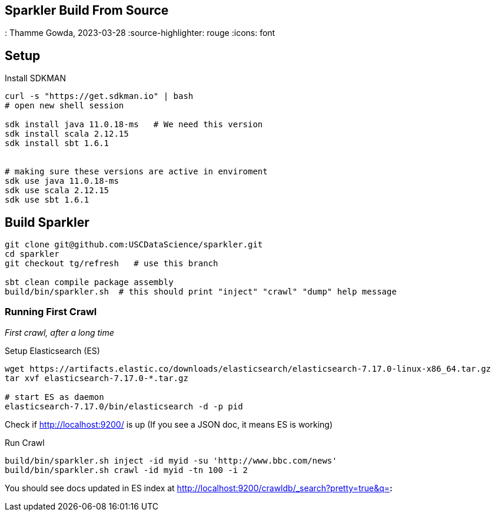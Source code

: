 == Sparkler Build From Source
: Thamme Gowda, 2023-03-28
:source-highlighter: rouge
:icons: font



== Setup 

Install SDKMAN

[source,bash]
----
curl -s "https://get.sdkman.io" | bash
# open new shell session
  
sdk install java 11.0.18-ms   # We need this version
sdk install scala 2.12.15
sdk install sbt 1.6.1


# making sure these versions are active in enviroment
sdk use java 11.0.18-ms
sdk use scala 2.12.15
sdk use sbt 1.6.1
----

== Build Sparkler


[source,bash]
----
git clone git@github.com:USCDataScience/sparkler.git
cd sparkler 
git checkout tg/refresh   # use this branch

sbt clean compile package assembly
build/bin/sparkler.sh  # this should print "inject" "crawl" "dump" help message
----


=== Running First Crawl
 
_First crawl, after a long time_

.Setup Elasticsearch (ES)
----
wget https://artifacts.elastic.co/downloads/elasticsearch/elasticsearch-7.17.0-linux-x86_64.tar.gz
tar xvf elasticsearch-7.17.0-*.tar.gz

# start ES as daemon
elasticsearch-7.17.0/bin/elasticsearch -d -p pid
----

Check if http://localhost:9200/ is up (If you see a JSON doc, it means ES is working)


.Run Crawl
----
build/bin/sparkler.sh inject -id myid -su 'http://www.bbc.com/news'
build/bin/sparkler.sh crawl -id myid -tn 100 -i 2


----

You should see docs updated in ES index at  http://localhost:9200/crawldb/_search?pretty=true&q=*:*

